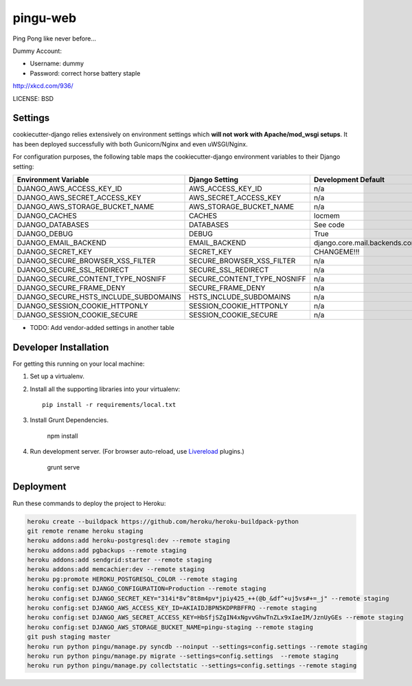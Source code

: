 pingu-web
==============================

Ping Pong like never before...

Dummy Account:

* Username: dummy
* Password: correct horse battery staple

http://xkcd.com/936/

LICENSE: BSD

Settings
------------

cookiecutter-django relies extensively on environment settings which **will not work with Apache/mod_wsgi setups**. It has been deployed successfully with both Gunicorn/Nginx and even uWSGI/Nginx.

For configuration purposes, the following table maps the cookiecutter-django environment variables to their Django setting:

======================================= =========================== ============================================== ===========================================
Environment Variable                    Django Setting              Development Default                            Production Default
======================================= =========================== ============================================== ===========================================
DJANGO_AWS_ACCESS_KEY_ID                AWS_ACCESS_KEY_ID           n/a                                            raises error
DJANGO_AWS_SECRET_ACCESS_KEY            AWS_SECRET_ACCESS_KEY       n/a                                            raises error
DJANGO_AWS_STORAGE_BUCKET_NAME          AWS_STORAGE_BUCKET_NAME     n/a                                            raises error
DJANGO_CACHES                           CACHES                      locmem                                         memcached
DJANGO_DATABASES                        DATABASES                   See code                                       See code
DJANGO_DEBUG                            DEBUG                       True                                           False
DJANGO_EMAIL_BACKEND                    EMAIL_BACKEND               django.core.mail.backends.console.EmailBackend django.core.mail.backends.smtp.EmailBackend
DJANGO_SECRET_KEY                       SECRET_KEY                  CHANGEME!!!                                    raises error
DJANGO_SECURE_BROWSER_XSS_FILTER        SECURE_BROWSER_XSS_FILTER   n/a                                            True
DJANGO_SECURE_SSL_REDIRECT              SECURE_SSL_REDIRECT         n/a                                            True
DJANGO_SECURE_CONTENT_TYPE_NOSNIFF      SECURE_CONTENT_TYPE_NOSNIFF n/a                                            True
DJANGO_SECURE_FRAME_DENY                SECURE_FRAME_DENY           n/a                                            True
DJANGO_SECURE_HSTS_INCLUDE_SUBDOMAINS   HSTS_INCLUDE_SUBDOMAINS     n/a                                            True
DJANGO_SESSION_COOKIE_HTTPONLY          SESSION_COOKIE_HTTPONLY     n/a                                            True
DJANGO_SESSION_COOKIE_SECURE            SESSION_COOKIE_SECURE       n/a                                            False
======================================= =========================== ============================================== ===========================================

* TODO: Add vendor-added settings in another table

Developer Installation
-----------------------

For getting this running on your local machine:

1. Set up a virtualenv.
2. Install all the supporting libraries into your virtualenv::

    pip install -r requirements/local.txt

3. Install Grunt Dependencies.

    npm install

4. Run development server. (For browser auto-reload, use Livereload_ plugins.)

    grunt serve

.. _livereload: https://github.com/gruntjs/grunt-contrib-watch#using-live-reload-with-the-browser-extension


Deployment
------------

Run these commands to deploy the project to Heroku:

.. code-block:: bash

    heroku create --buildpack https://github.com/heroku/heroku-buildpack-python
    git remote rename heroku staging
    heroku addons:add heroku-postgresql:dev --remote staging
    heroku addons:add pgbackups --remote staging
    heroku addons:add sendgrid:starter --remote staging
    heroku addons:add memcachier:dev --remote staging
    heroku pg:promote HEROKU_POSTGRESQL_COLOR --remote staging
    heroku config:set DJANGO_CONFIGURATION=Production --remote staging
    heroku config:set DJANGO_SECRET_KEY="314i*8v^8t8m4pv*jpiy425_++(@b_&df^+uj5vs#+=_j" --remote staging
    heroku config:set DJANGO_AWS_ACCESS_KEY_ID=AKIAIDJBPN5KDPRBFFRQ --remote staging
    heroku config:set DJANGO_AWS_SECRET_ACCESS_KEY=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 --remote staging
    heroku config:set DJANGO_AWS_STORAGE_BUCKET_NAME=pingu-staging --remote staging
    git push staging master
    heroku run python pingu/manage.py syncdb --noinput --settings=config.settings --remote staging
    heroku run python pingu/manage.py migrate --settings=config.settings  --remote staging
    heroku run python pingu/manage.py collectstatic --settings=config.settings --remote staging
